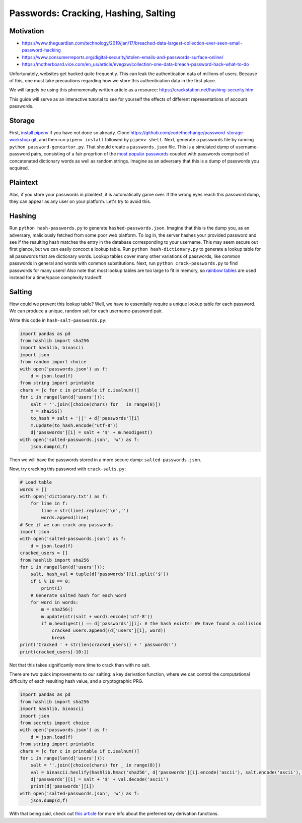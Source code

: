 *********************************************************************
Passwords: Cracking, Hashing, Salting
*********************************************************************

==========
Motivation
==========

- https://www.theguardian.com/technology/2019/jan/17/breached-data-largest-collection-ever-seen-email-password-hacking
- https://www.consumerreports.org/digital-security/stolen-emails-and-passwords-surface-online/
- https://motherboard.vice.com/en_us/article/evegxw/collection-one-data-breach-password-hack-what-to-do

Unfortunately, websites get hacked quite frequently.
This can leak the authentication data of millions of users. Because of this,
one must take precautions regarding how we store this authentication data
in the first place.

We will largely be using this phenomenally written article as a resource: https://crackstation.net/hashing-security.htm

This guide will serve as an interactive tutorial to see for yourself
the effects of different representations of account passwords.

=======
Storage
=======
First, `install pipenv
<https://pipenv.readthedocs.io/en/latest/>`_ if you have not done
so already. Clone https://github.com/codethechange/password-storage-workshop.git,
and then run ``pipenv install`` followed by ``pipenv shell``.
Next, generate a passwords file by running ``python password-geneartor.py``.
That should create a ``passwords.json`` file. This is a simulated dump of
username-password pairs, consisting of a fair proprtion of the
`most popular passwords
<https://www.esquire.com/lifestyle/a25570880/top-passwords-2018/>`_ coupled with
passwords comprised of concatenated dictionary words as well as random strings.
Imagine as an adversary that this is a dump of passwords you acquired.

=========
Plaintext
=========
Alas, if you store your passwords in plaintext, it is automatically game over.
If the wrong eyes reach this password dump, they can appear as any user on your platform.
Let's try to avoid this.

=======
Hashing
=======
Run ``python hash-passwords.py`` to generate ``hashed-passwords.json``. Imagine that this
is the dump you, as an adversary, maliciously fetched from some poor web platform.
To log in, the server hashes your provided password and see if the resulting hash matches
the entry in the database corresponding to your username. This may seem secure out first glance,
but we can easily concoct a lookup table. Run ``python hash-dictionary.py`` to generate a lookup
table for all passwords that are dictionary words. Lookup tables cover many other variations of passwords,
like common passwords in general and words with common substitutions. Next,
run ``python crack-passwords.py`` to find passwords for many users! Also note that
most lookup tables are too large to fit in memory, so `rainbow tables
<https://en.wikipedia.org/wiki/Rainbow_table>`_ are used instead for a time/space complexity tradeoff.

=======
Salting
=======
How could we prevent this lookup table?
Well, we have to essentially require a unique lookup table for each password.
We can produce a unique, random salt for each username-password pair.

Write this code in ``hash-salt-passwords.py``:

.. code-block:: python

    import pandas as pd
    from hashlib import sha256
    import hashlib, binascii
    import json
    from random import choice
    with open('passwords.json') as f:
        d = json.load(f)
    from string import printable
    chars = [c for c in printable if c.isalnum()]
    for i in range(len(d['users'])):
        salt = ''.join([choice(chars) for _ in range(8)])
        m = sha256()
        to_hash = salt + '||' + d['passwords'][i]
        m.update(to_hash.encode("utf-8"))
        d['passwords'][i] = salt + '$' + m.hexdigest()
    with open('salted-passwords.json', 'w') as f:
        json.dump(d,f)


Then we will have the passwords stored in a more secure dump: ``salted-passwords.json``.

Now, try cracking this password with ``crack-salts.py``: 



.. code-block:: python

    # Load table
    words = []
    with open('dictionary.txt') as f:
        for line in f:
            line = str(line).replace('\n','')
            words.append(line)
    # See if we can crack any passwords
    import json
    with open('salted-passwords.json') as f:
        d = json.load(f)
    cracked_users = []
    from hashlib import sha256
    for i in range(len(d['users'])):
        salt, hash_val = tuple(d['passwords'][i].split('$'))
        if i % 10 == 0:
            print(i)
        # Generate salted hash for each word
        for word in words:
            m = sha256()
            m.update(str(salt + word).encode('utf-8'))
            if m.hexdigest() == d['passwords'][i]: # the hash exists! We have found a collision
                cracked_users.append((d['users'][i], word))
                break
    print('Cracked ' + str(len(cracked_users)) + ' passwords!')
    print(cracked_users[-10:])

Not that this takes significantly more time to crack than with no salt.

There are two quick improvements to our salting: a key derivation function, where we can
control the computational difficulty of each resulting hash value, and a cryptographic
PRG.

.. code-block:: python

    import pandas as pd
    from hashlib import sha256
    import hashlib, binascii
    import json
    from secrets import choice
    with open('passwords.json') as f:
        d = json.load(f)
    from string import printable
    chars = [c for c in printable if c.isalnum()]
    for i in range(len(d['users'])):
        salt = ''.join([choice(chars) for _ in range(8)])
        val = binascii.hexlify(hashlib.hmac('sha256', d['passwords'][i].encode('ascii'), salt.encode('ascii'), 1000000))
        d['passwords'][i] = salt + '$' + val.decode('ascii')
        print(d['passwords'][i])
    with open('salted-passwords.json', 'w') as f:
        json.dump(d,f)

With that being said, check out `this article
<https://medium.com/@mpreziuso/password-hashing-pbkdf2-scrypt-bcrypt-and-argon2-e25aaf41598e>`_ for more info
about the preferred key derivation functions.
